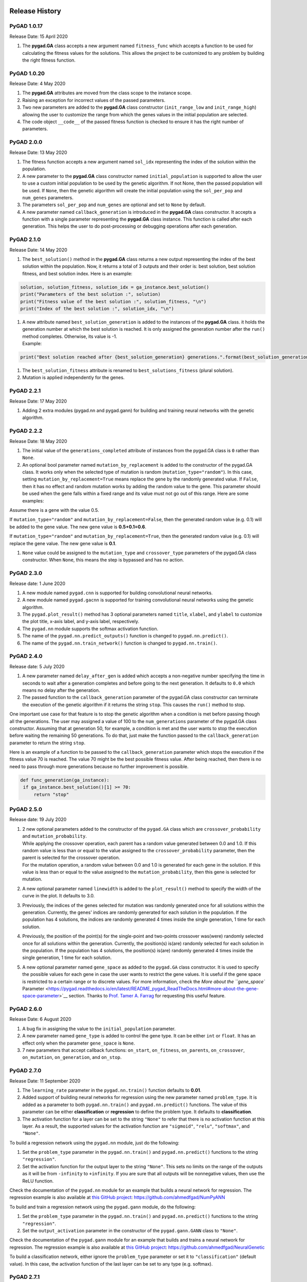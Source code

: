 Release History
===============

.. figure:: https://user-images.githubusercontent.com/16560492/101267295-c74c0180-375f-11eb-9ad0-f8e37bd796ce.png
   :alt: 

.. _pygad-1017:

PyGAD 1.0.17
------------

Release Date: 15 April 2020

1. The **pygad.GA** class accepts a new argument named ``fitness_func``
   which accepts a function to be used for calculating the fitness
   values for the solutions. This allows the project to be customized to
   any problem by building the right fitness function.

.. _pygad-1020:

PyGAD 1.0.20 
-------------

Release Date: 4 May 2020

1. The **pygad.GA** attributes are moved from the class scope to the
   instance scope.

2. Raising an exception for incorrect values of the passed parameters.

3. Two new parameters are added to the **pygad.GA** class constructor
   (``init_range_low`` and ``init_range_high``) allowing the user to
   customize the range from which the genes values in the initial
   population are selected.

4. The code object ``__code__`` of the passed fitness function is
   checked to ensure it has the right number of parameters.

.. _pygad-200:

PyGAD 2.0.0 
------------

Release Date: 13 May 2020

1. The fitness function accepts a new argument named ``sol_idx``
   representing the index of the solution within the population.

2. A new parameter to the **pygad.GA** class constructor named
   ``initial_population`` is supported to allow the user to use a custom
   initial population to be used by the genetic algorithm. If not None,
   then the passed population will be used. If ``None``, then the
   genetic algorithm will create the initial population using the
   ``sol_per_pop`` and ``num_genes`` parameters.

3. The parameters ``sol_per_pop`` and ``num_genes`` are optional and set
   to ``None`` by default.

4. A new parameter named ``callback_generation`` is introduced in the
   **pygad.GA** class constructor. It accepts a function with a single
   parameter representing the **pygad.GA** class instance. This function
   is called after each generation. This helps the user to do
   post-processing or debugging operations after each generation.

.. _pygad-210:

PyGAD 2.1.0
-----------

Release Date: 14 May 2020

1. The ``best_solution()`` method in the **pygad.GA** class returns a
   new output representing the index of the best solution within the
   population. Now, it returns a total of 3 outputs and their order is:
   best solution, best solution fitness, and best solution index. Here
   is an example:

.. code:: python

   solution, solution_fitness, solution_idx = ga_instance.best_solution()
   print("Parameters of the best solution :", solution)
   print("Fitness value of the best solution :", solution_fitness, "\n")
   print("Index of the best solution :", solution_idx, "\n")

1. | A new attribute named ``best_solution_generation`` is added to the
     instances of the **pygad.GA** class. it holds the generation number
     at which the best solution is reached. It is only assigned the
     generation number after the ``run()`` method completes. Otherwise,
     its value is -1.
   | Example:

.. code:: python

   print("Best solution reached after {best_solution_generation} generations.".format(best_solution_generation=ga_instance.best_solution_generation))

1. The ``best_solution_fitness`` attribute is renamed to
   ``best_solutions_fitness`` (plural solution).

2. Mutation is applied independently for the genes.

.. _pygad-221:

PyGAD 2.2.1
-----------

Release Date: 17 May 2020

1. Adding 2 extra modules (pygad.nn and pygad.gann) for building and
   training neural networks with the genetic algorithm.

.. _pygad-222:

PyGAD 2.2.2
-----------

Release Date: 18 May 2020

1. The initial value of the ``generations_completed`` attribute of
   instances from the pygad.GA class is ``0`` rather than ``None``.

2. An optional bool parameter named ``mutation_by_replacement`` is added
   to the constructor of the pygad.GA class. It works only when the
   selected type of mutation is random (``mutation_type="random"``). In
   this case, setting ``mutation_by_replacement=True`` means replace the
   gene by the randomly generated value. If ``False``, then it has no
   effect and random mutation works by adding the random value to the
   gene. This parameter should be used when the gene falls within a
   fixed range and its value must not go out of this range. Here are
   some examples:

Assume there is a gene with the value 0.5.

If ``mutation_type="random"`` and ``mutation_by_replacement=False``,
then the generated random value (e.g. 0.1) will be added to the gene
value. The new gene value is **0.5+0.1=0.6**.

If ``mutation_type="random"`` and ``mutation_by_replacement=True``, then
the generated random value (e.g. 0.1) will replace the gene value. The
new gene value is **0.1**.

1. ``None`` value could be assigned to the ``mutation_type`` and
   ``crossover_type`` parameters of the pygad.GA class constructor. When
   ``None``, this means the step is bypassed and has no action.

.. _pygad-230:

PyGAD 2.3.0
-----------

Release date: 1 June 2020

1. A new module named ``pygad.cnn`` is supported for building
   convolutional neural networks.

2. A new module named ``pygad.gacnn`` is supported for training
   convolutional neural networks using the genetic algorithm.

3. The ``pygad.plot_result()`` method has 3 optional parameters named
   ``title``, ``xlabel``, and ``ylabel`` to customize the plot title,
   x-axis label, and y-axis label, respectively.

4. The ``pygad.nn`` module supports the softmax activation function.

5. The name of the ``pygad.nn.predict_outputs()`` function is changed to
   ``pygad.nn.predict()``.

6. The name of the ``pygad.nn.train_network()`` function is changed to
   ``pygad.nn.train()``.

.. _pygad-240:

PyGAD 2.4.0
-----------

Release date: 5 July 2020

1. A new parameter named ``delay_after_gen`` is added which accepts a
   non-negative number specifying the time in seconds to wait after a
   generation completes and before going to the next generation. It
   defaults to ``0.0`` which means no delay after the generation.

2. The passed function to the ``callback_generation`` parameter of the
   pygad.GA class constructor can terminate the execution of the genetic
   algorithm if it returns the string ``stop``. This causes the
   ``run()`` method to stop.

One important use case for that feature is to stop the genetic algorithm
when a condition is met before passing though all the generations. The
user may assigned a value of 100 to the ``num_generations`` parameter of
the pygad.GA class constructor. Assuming that at generation 50, for
example, a condition is met and the user wants to stop the execution
before waiting the remaining 50 generations. To do that, just make the
function passed to the ``callback_generation`` parameter to return the
string ``stop``.

Here is an example of a function to be passed to the
``callback_generation`` parameter which stops the execution if the
fitness value 70 is reached. The value 70 might be the best possible
fitness value. After being reached, then there is no need to pass
through more generations because no further improvement is possible.

.. code:: python

   def func_generation(ga_instance):
    if ga_instance.best_solution()[1] >= 70:
        return "stop"

.. _pygad-250:

PyGAD 2.5.0
-----------

Release date: 19 July 2020

1. | 2 new optional parameters added to the constructor of the
     ``pygad.GA`` class which are ``crossover_probability`` and
     ``mutation_probability``.
   | While applying the crossover operation, each parent has a random
     value generated between 0.0 and 1.0. If this random value is less
     than or equal to the value assigned to the
     ``crossover_probability`` parameter, then the parent is selected
     for the crossover operation.
   | For the mutation operation, a random value between 0.0 and 1.0 is
     generated for each gene in the solution. If this value is less than
     or equal to the value assigned to the ``mutation_probability``,
     then this gene is selected for mutation.

2. A new optional parameter named ``linewidth`` is added to the
   ``plot_result()`` method to specify the width of the curve in the
   plot. It defaults to 3.0.

3. Previously, the indices of the genes selected for mutation was
   randomly generated once for all solutions within the generation.
   Currently, the genes' indices are randomly generated for each
   solution in the population. If the population has 4 solutions, the
   indices are randomly generated 4 times inside the single generation,
   1 time for each solution.

4. Previously, the position of the point(s) for the single-point and
   two-points crossover was(were) randomly selected once for all
   solutions within the generation. Currently, the position(s) is(are)
   randomly selected for each solution in the population. If the
   population has 4 solutions, the position(s) is(are) randomly
   generated 4 times inside the single generation, 1 time for each
   solution.

5. A new optional parameter named ``gene_space`` as added to the
   ``pygad.GA`` class constructor. It is used to specify the possible
   values for each gene in case the user wants to restrict the gene
   values. It is useful if the gene space is restricted to a certain
   range or to discrete values. For more information, check the `More
   about the ``gene_space``
   Parameter <https://pygad.readthedocs.io/en/latest/README_pygad_ReadTheDocs.html#more-about-the-gene-space-parameter>`__
   section. Thanks to `Prof. Tamer A.
   Farrag <https://github.com/tfarrag2000>`__ for requesting this useful
   feature.

.. _pygad-260:

PyGAD 2.6.0 
------------

Release Date: 6 August 2020

1. A bug fix in assigning the value to the ``initial_population``
   parameter.

2. A new parameter named ``gene_type`` is added to control the gene
   type. It can be either ``int`` or ``float``. It has an effect only
   when the parameter ``gene_space`` is ``None``.

3. 7 new parameters that accept callback functions: ``on_start``,
   ``on_fitness``, ``on_parents``, ``on_crossover``, ``on_mutation``,
   ``on_generation``, and ``on_stop``.

.. _pygad-270:

PyGAD 2.7.0
-----------

Release Date: 11 September 2020

1. The ``learning_rate`` parameter in the ``pygad.nn.train()`` function
   defaults to **0.01**.

2. Added support of building neural networks for regression using the
   new parameter named ``problem_type``. It is added as a parameter to
   both ``pygad.nn.train()`` and ``pygad.nn.predict()`` functions. The
   value of this parameter can be either **classification** or
   **regression** to define the problem type. It defaults to
   **classification**.

3. The activation function for a layer can be set to the string
   ``"None"`` to refer that there is no activation function at this
   layer. As a result, the supported values for the activation function
   are ``"sigmoid"``, ``"relu"``, ``"softmax"``, and ``"None"``.

To build a regression network using the ``pygad.nn`` module, just do the
following:

1. Set the ``problem_type`` parameter in the ``pygad.nn.train()`` and
   ``pygad.nn.predict()`` functions to the string ``"regression"``.

2. Set the activation function for the output layer to the string
   ``"None"``. This sets no limits on the range of the outputs as it
   will be from ``-infinity`` to ``+infinity``. If you are sure that all
   outputs will be nonnegative values, then use the ReLU function.

Check the documentation of the ``pygad.nn`` module for an example that
builds a neural network for regression. The regression example is also
available at `this GitHub
project <https://github.com/ahmedfgad/NumPyANN>`__:
https://github.com/ahmedfgad/NumPyANN

To build and train a regression network using the ``pygad.gann`` module,
do the following:

1. Set the ``problem_type`` parameter in the ``pygad.nn.train()`` and
   ``pygad.nn.predict()`` functions to the string ``"regression"``.

2. Set the ``output_activation`` parameter in the constructor of the
   ``pygad.gann.GANN`` class to ``"None"``.

Check the documentation of the ``pygad.gann`` module for an example that
builds and trains a neural network for regression. The regression
example is also available at `this GitHub
project <https://github.com/ahmedfgad/NeuralGenetic>`__:
https://github.com/ahmedfgad/NeuralGenetic

To build a classification network, either ignore the ``problem_type``
parameter or set it to ``"classification"`` (default value). In this
case, the activation function of the last layer can be set to any type
(e.g. softmax).

.. _pygad-271:

PyGAD 2.7.1
-----------

Release Date: 11 September 2020

1. A bug fix when the ``problem_type`` argument is set to
   ``regression``.

.. _pygad-272:

PyGAD 2.7.2
-----------

Release Date: 14 September 2020

1. Bug fix to support building and training regression neural networks
   with multiple outputs.

.. _pygad-280:

PyGAD 2.8.0
-----------

Release Date: 20 September 2020

1. Support of a new module named ``kerasga`` so that the Keras models
   can be trained by the genetic algorithm using PyGAD.

.. _pygad-281:

PyGAD 2.8.1
-----------

Release Date: 3 October 2020

1. Bug fix in applying the crossover operation when the
   ``crossover_probability`` parameter is used. Thanks to `Eng. Hamada
   Kassem, Research and Teaching Assistant, Construction Engineering and
   Management, Faculty of Engineering, Alexandria University,
   Egypt <https://www.linkedin.com/in/hamadakassem>`__.

.. _pygad-290:

PyGAD 2.9.0 
------------

Release Date: 06 December 2020

1. The fitness values of the initial population are considered in the
   ``best_solutions_fitness`` attribute.

2. An optional parameter named ``save_best_solutions`` is added. It
   defaults to ``False``. When it is ``True``, then the best solution
   after each generation is saved into an attribute named
   ``best_solutions``. If ``False``, then no solutions are saved and the
   ``best_solutions`` attribute will be empty.

3. Scattered crossover is supported. To use it, assign the
   ``crossover_type`` parameter the value ``"scattered"``.

4. NumPy arrays are now supported by the ``gene_space`` parameter.

5. The following parameters (``gene_type``, ``crossover_probability``,
   ``mutation_probability``, ``delay_after_gen``) can be assigned to a
   numeric value of any of these data types: ``int``, ``float``,
   ``numpy.int``, ``numpy.int8``, ``numpy.int16``, ``numpy.int32``,
   ``numpy.int64``, ``numpy.float``, ``numpy.float16``,
   ``numpy.float32``, or ``numpy.float64``.

.. _pygad-2100:

PyGAD 2.10.0
------------

Release Date: 03 January 2021

1.  Support of a new module ``pygad.torchga`` to train PyTorch models
    using PyGAD. Check `its
    documentation <https://pygad.readthedocs.io/en/latest/README_pygad_torchga_ReadTheDocs.html>`__.

2.  Support of adaptive mutation where the mutation rate is determined
    by the fitness value of each solution. Read the `Adaptive
    Mutation <https://pygad.readthedocs.io/en/latest/README_pygad_torchga_ReadTheDocs.html#adaptive-mutation>`__
    section for more details. Also, read this paper: `Libelli, S.
    Marsili, and P. Alba. "Adaptive mutation in genetic algorithms."
    Soft computing 4.2 (2000):
    76-80. <https://www.researchgate.net/publication/225642916_Adaptive_mutation_in_genetic_algorithms>`__

3.  Before the ``run()`` method completes or exits, the fitness value of
    the best solution in the current population is appended to the
    ``best_solution_fitness`` list attribute. Note that the fitness
    value of the best solution in the initial population is already
    saved at the beginning of the list. So, the fitness value of the
    best solution is saved before the genetic algorithm starts and after
    it ends.

4.  When the parameter ``parent_selection_type`` is set to ``sss``
    (steady-state selection), then a warning message is printed if the
    value of the ``keep_parents`` parameter is set to 0.

5.  More validations to the user input parameters.

6.  The default value of the ``mutation_percent_genes`` is set to the
    string ``"default"`` rather than the integer 10. This change helps
    to know whether the user explicitly passed a value to the
    ``mutation_percent_genes`` parameter or it is left to its default
    one. The ``"default"`` value is later translated into the integer
    10.

7.  The ``mutation_percent_genes`` parameter is no longer accepting the
    value 0. It must be ``>0`` and ``<=100``.

8.  The built-in ``warnings`` module is used to show warning messages
    rather than just using the ``print()`` function.

9.  A new ``bool`` parameter called ``suppress_warnings`` is added to
    the constructor of the ``pygad.GA`` class. It allows the user to
    control whether the warning messages are printed or not. It defaults
    to ``False`` which means the messages are printed.

10. A helper method called ``adaptive_mutation_population_fitness()`` is
    created to calculate the average fitness value used in adaptive
    mutation to filter the solutions.

11. The ``best_solution()`` method accepts a new optional parameter
    called ``pop_fitness``. It accepts a list of the fitness values of
    the solutions in the population. If ``None``, then the
    ``cal_pop_fitness()`` method is called to calculate the fitness
    values of the population.

.. _pygad-2101:

PyGAD 2.10.1
------------

Release Date: 10 January 2021

1. In the ``gene_space`` parameter, any ``None`` value (regardless of
   its index or axis), is replaced by a randomly generated number based
   on the 3 parameters ``init_range_low``, ``init_range_high``, and
   ``gene_type``. So, the ``None`` value in ``[..., None, ...]`` or
   ``[..., [..., None, ...], ...]`` are replaced with random values.
   This gives more freedom in building the space of values for the
   genes.

2. All the numbers passed to the ``gene_space`` parameter are casted to
   the type specified in the ``gene_type`` parameter.

3. The ``numpy.uint`` data type is supported for the parameters that
   accept integer values.

4. In the ``pygad.kerasga`` module, the ``model_weights_as_vector()``
   function uses the ``trainable`` attribute of the model's layers to
   only return the trainable weights in the network. So, only the
   trainable layers with their ``trainable`` attribute set to ``True``
   (``trainable=True``), which is the default value, have their weights
   evolved. All non-trainable layers with the ``trainable`` attribute
   set to ``False`` (``trainable=False``) will not be evolved. Thanks to
   `Prof. Tamer A. Farrag <https://github.com/tfarrag2000>`__ for
   pointing about that at
   `GitHub <https://github.com/ahmedfgad/KerasGA/issues/1>`__.

.. _pygad-2102:

PyGAD 2.10.2
------------

Release Date: 15 January 2021

1. A bug fix when ``save_best_solutions=True``. Refer to this issue for
   more information:
   https://github.com/ahmedfgad/GeneticAlgorithmPython/issues/25

.. _pygad-2110:

PyGAD 2.11.0
------------

Release Date: 16 February 2021

1. In the ``gene_space`` argument, the user can use a dictionary to
   specify the lower and upper limits of the gene. This dictionary must
   have only 2 items with keys ``low`` and ``high`` to specify the low
   and high limits of the gene, respectively. This way, PyGAD takes care
   of not exceeding the value limits of the gene. For a problem with
   only 2 genes, then using
   ``gene_space=[{'low': 1, 'high': 5}, {'low': 0.2, 'high': 0.81}]``
   means the accepted values in the first gene start from 1 (inclusive)
   to 5 (exclusive) while the second one has values between 0.2
   (inclusive) and 0.85 (exclusive). For more information, please check
   the `Limit the Gene Value
   Range <https://pygad.readthedocs.io/en/latest/README_pygad_ReadTheDocs.html#limit-the-gene-value-range>`__
   section of the documentation.

2. The ``plot_result()`` method returns the figure so that the user can
   save it.

3. Bug fixes in copying elements from the gene space.

4. For a gene with a set of discrete values (more than 1 value) in the
   ``gene_space`` parameter like ``[0, 1]``, it was possible that the
   gene value may not change after mutation. That is if the current
   value is 0, then the randomly selected value could also be 0. Now, it
   is verified that the new value is changed. So, if the current value
   is 0, then the new value after mutation will not be 0 but 1.

.. _pygad-2120:

PyGAD 2.12.0
------------

Release Date: 20 February 2021

1. 4 new instance attributes are added to hold temporary results after
   each generation: ``last_generation_fitness`` holds the fitness values
   of the solutions in the last generation, ``last_generation_parents``
   holds the parents selected from the last generation,
   ``last_generation_offspring_crossover`` holds the offspring generated
   after applying the crossover in the last generation, and
   ``last_generation_offspring_mutation`` holds the offspring generated
   after applying the mutation in the last generation. You can access
   these attributes inside the ``on_generation()`` method for example.

2. A bug fixed when the ``initial_population`` parameter is used. The
   bug occurred due to a mismatch between the data type of the array
   assigned to ``initial_population`` and the gene type in the
   ``gene_type`` attribute. Assuming that the array assigned to the
   ``initial_population`` parameter is
   ``((1, 1), (3, 3), (5, 5), (7, 7))`` which has type ``int``. When
   ``gene_type`` is set to ``float``, then the genes will not be float
   but casted to ``int`` because the defined array has ``int`` type. The
   bug is fixed by forcing the array assigned to ``initial_population``
   to have the data type in the ``gene_type`` attribute. Check the
   `issue at
   GitHub <https://github.com/ahmedfgad/GeneticAlgorithmPython/issues/27>`__:
   https://github.com/ahmedfgad/GeneticAlgorithmPython/issues/27

Thanks to Andrei Rozanski [PhD Bioinformatics Specialist, Department of
Tissue Dynamics and Regeneration, Max Planck Institute for Biophysical
Chemistry, Germany] for opening my eye to the first change.

Thanks to `Marios
Giouvanakis <https://www.researchgate.net/profile/Marios-Giouvanakis>`__,
a PhD candidate in Electrical & Computer Engineer, `Aristotle University
of Thessaloniki (Αριστοτέλειο Πανεπιστήμιο Θεσσαλονίκης),
Greece <https://www.auth.gr/en>`__, for emailing me about the second
issue.

.. _pygad-2130:

PyGAD 2.13.0 
-------------

Release Date: 12 March 2021

1. A new ``bool`` parameter called ``allow_duplicate_genes`` is
   supported. If ``True``, which is the default, then a
   solution/chromosome may have duplicate gene values. If ``False``,
   then each gene will have a unique value in its solution. Check the
   `Prevent Duplicates in Gene
   Values <https://pygad.readthedocs.io/en/latest/README_pygad_ReadTheDocs.html#prevent-duplicates-in-gene-values>`__
   section for more details.

2. The ``last_generation_fitness`` is updated at the end of each
   generation not at the beginning. This keeps the fitness values of the
   most up-to-date population assigned to the
   ``last_generation_fitness`` parameter.

.. _pygad-2140:

PyGAD 2.14.0
------------

PyGAD 2.14.0 has an issue that is solved in PyGAD 2.14.1. Please
consider using 2.14.1 not 2.14.0.

Release Date: 19 May 2021

1. `Issue
   #40 <https://github.com/ahmedfgad/GeneticAlgorithmPython/issues/40>`__
   is solved. Now, the ``None`` value works with the ``crossover_type``
   and ``mutation_type`` parameters:
   https://github.com/ahmedfgad/GeneticAlgorithmPython/issues/40

2. The ``gene_type`` parameter supports accepting a
   ``list/tuple/numpy.ndarray`` of numeric data types for the genes.
   This helps to control the data type of each individual gene.
   Previously, the ``gene_type`` can be assigned only to a single data
   type that is applied for all genes. For more information, check the
   `More about the ``gene_type``
   Parameter <https://pygad.readthedocs.io/en/latest/README_pygad_ReadTheDocs.html#more-about-the-gene-type-parameter>`__
   section. Thanks to `Rainer
   Engel <https://www.linkedin.com/in/rainer-matthias-engel-5ba47a9>`__
   for asking about this feature in `this
   discussion <https://github.com/ahmedfgad/GeneticAlgorithmPython/discussions/43>`__:
   https://github.com/ahmedfgad/GeneticAlgorithmPython/discussions/43

3. A new ``bool`` attribute named ``gene_type_single`` is added to the
   ``pygad.GA`` class. It is ``True`` when there is a single data type
   assigned to the ``gene_type`` parameter. When the ``gene_type``
   parameter is assigned a ``list/tuple/numpy.ndarray``, then
   ``gene_type_single`` is set to ``False``.

4. The ``mutation_by_replacement`` flag now has no effect if
   ``gene_space`` exists except for the genes with ``None`` values. For
   example, for ``gene_space=[None, [5, 6]]`` the
   ``mutation_by_replacement`` flag affects only the first gene which
   has ``None`` for its value space.

5. When an element has a value of ``None`` in the ``gene_space``
   parameter (e.g. ``gene_space=[None, [5, 6]]``), then its value will
   be randomly generated for each solution rather than being generate
   once for all solutions. Previously, the gene with ``None`` value in
   ``gene_space`` is the same across all solutions

6. Some changes in the documentation according to `issue
   #32 <https://github.com/ahmedfgad/GeneticAlgorithmPython/issues/32>`__:
   https://github.com/ahmedfgad/GeneticAlgorithmPython/issues/32

.. _pygad-2142:

PyGAD 2.14.2
------------

Release Date: 27 May 2021

1. Some bug fixes when the ``gene_type`` parameter is nested. Thanks to
   `Rainer
   Engel <https://www.linkedin.com/in/rainer-matthias-engel-5ba47a9>`__
   for opening `a
   discussion <https://github.com/ahmedfgad/GeneticAlgorithmPython/discussions/43#discussioncomment-763342>`__
   to report this bug:
   https://github.com/ahmedfgad/GeneticAlgorithmPython/discussions/43#discussioncomment-763342

`Rainer
Engel <https://www.linkedin.com/in/rainer-matthias-engel-5ba47a9>`__
helped a lot in suggesting new features and suggesting enhancements in
2.14.0 to 2.14.2 releases.

.. _pygad-2143:

PyGAD 2.14.3
------------

Release Date: 6 June 2021

1. Some bug fixes when setting the ``save_best_solutions`` parameter to
   ``True``. Previously, the best solution for generation ``i`` was
   added into the ``best_solutions`` attribute at generation ``i+1``.
   Now, the ``best_solutions`` attribute is updated by each best
   solution at its exact generation.

.. _pygad-2150:

PyGAD 2.15.0
------------

Release Date: 17 June 2021

1.  Control the precision of all genes/individual genes. Thanks to
    `Rainer <https://github.com/rengel8>`__ for asking about this
    feature:
    https://github.com/ahmedfgad/GeneticAlgorithmPython/discussions/43#discussioncomment-763452

2.  A new attribute named ``last_generation_parents_indices`` holds the
    indices of the selected parents in the last generation.

3.  In adaptive mutation, no need to recalculate the fitness values of
    the parents selected in the last generation as these values can be
    returned based on the ``last_generation_fitness`` and
    ``last_generation_parents_indices`` attributes. This speeds-up the
    adaptive mutation.

4.  When a sublist has a value of ``None`` in the ``gene_space``
    parameter (e.g. ``gene_space=[[1, 2, 3], [5, 6, None]]``), then its
    value will be randomly generated for each solution rather than being
    generated once for all solutions. Previously, a value of ``None`` in
    a sublist of the ``gene_space`` parameter was identical across all
    solutions.

5.  The dictionary assigned to the ``gene_space`` parameter itself or
    one of its elements has a new key called ``"step"`` to specify the
    step of moving from the start to the end of the range specified by
    the 2 existing keys ``"low"`` and ``"high"``. An example is
    ``{"low": 0, "high": 30, "step": 2}`` to have only even values for
    the gene(s) starting from 0 to 30. For more information, check the
    `More about the ``gene_space``
    Parameter <https://pygad.readthedocs.io/en/latest/README_pygad_ReadTheDocs.html#more-about-the-gene-space-parameter>`__
    section.
    https://github.com/ahmedfgad/GeneticAlgorithmPython/discussions/48

6.  A new function called ``predict()`` is added in both the
    ``pygad.kerasga`` and ``pygad.torchga`` modules to make predictions.
    This makes it easier than using custom code each time a prediction
    is to be made.

7.  A new parameter called ``stop_criteria`` allows the user to specify
    one or more stop criteria to stop the evolution based on some
    conditions. Each criterion is passed as ``str`` which has a stop
    word. The current 2 supported words are ``reach`` and ``saturate``.
    ``reach`` stops the ``run()`` method if the fitness value is equal
    to or greater than a given fitness value. An example for ``reach``
    is ``"reach_40"`` which stops the evolution if the fitness is >= 40.
    ``saturate`` means stop the evolution if the fitness saturates for a
    given number of consecutive generations. An example for ``saturate``
    is ``"saturate_7"`` which means stop the ``run()`` method if the
    fitness does not change for 7 consecutive generations. Thanks to
    `Rainer <https://github.com/rengel8>`__ for asking about this
    feature:
    https://github.com/ahmedfgad/GeneticAlgorithmPython/discussions/44

8.  A new bool parameter, defaults to ``False``, named
    ``save_solutions`` is added to the constructor of the ``pygad.GA``
    class. If ``True``, then all solutions in each generation are
    appended into an attribute called ``solutions`` which is NumPy
    array.

9.  The ``plot_result()`` method is renamed to ``plot_fitness()``. The
    users should migrate to the new name as the old name will be removed
    in the future.

10. Four new optional parameters are added to the ``plot_fitness()``
    function in the ``pygad.GA`` class which are ``font_size=14``,
    ``save_dir=None``, ``color="#3870FF"``, and ``plot_type="plot"``.
    Use ``font_size`` to change the font of the plot title and labels.
    ``save_dir`` accepts the directory to which the figure is saved. It
    defaults to ``None`` which means do not save the figure. ``color``
    changes the color of the plot. ``plot_type`` changes the plot type
    which can be either ``"plot"`` (default), ``"scatter"``, or
    ``"bar"``.
    https://github.com/ahmedfgad/GeneticAlgorithmPython/pull/47

11. The default value of the ``title`` parameter in the
    ``plot_fitness()`` method is ``"PyGAD - Generation vs. Fitness"``
    rather than ``"PyGAD - Iteration vs. Fitness"``.

12. A new method named ``plot_new_solution_rate()`` creates, shows, and
    returns a figure showing the rate of new/unique solutions explored
    in each generation. It accepts the same parameters as in the
    ``plot_fitness()`` method. This method only works when
    ``save_solutions=True`` in the ``pygad.GA`` class's constructor.

13. A new method named ``plot_genes()`` creates, shows, and returns a
    figure to show how each gene changes per each generation. It accepts
    similar parameters like the ``plot_fitness()`` method in addition to
    the ``graph_type``, ``fill_color``, and ``solutions`` parameters.
    The ``graph_type`` parameter can be either ``"plot"`` (default),
    ``"boxplot"``, or ``"histogram"``. ``fill_color`` accepts the fill
    color which works when ``graph_type`` is either ``"boxplot"`` or
    ``"histogram"``. ``solutions`` can be either ``"all"`` or ``"best"``
    to decide whether all solutions or only best solutions are used.

14. The ``gene_type`` parameter now supports controlling the precision
    of ``float`` data types. For a gene, rather than assigning just the
    data type like ``float``, assign a
    ``list``/``tuple``/``numpy.ndarray`` with 2 elements where the first
    one is the type and the second one is the precision. For example,
    ``[float, 2]`` forces a gene with a value like ``0.1234`` to be
    ``0.12``. For more information, check the `More about the
    ``gene_type``
    Parameter <https://pygad.readthedocs.io/en/latest/README_pygad_ReadTheDocs.html#more-about-the-gene-type-parameter>`__
    section.

.. _pygad-2151:

PyGAD 2.15.1
------------

Release Date: 18 June 2021

1. Fix a bug when ``keep_parents`` is set to a positive integer.
   https://github.com/ahmedfgad/GeneticAlgorithmPython/issues/49

.. _pygad-2152:

PyGAD 2.15.2
------------

Release Date: 18 June 2021

1. Fix a bug when using the ``kerasga`` or ``torchga`` modules.
   https://github.com/ahmedfgad/GeneticAlgorithmPython/issues/51

.. _pygad-2160:

PyGAD 2.16.0
------------

Release Date: 19 June 2021

1. A user-defined function can be passed to the ``mutation_type``,
   ``crossover_type``, and ``parent_selection_type`` parameters in the
   ``pygad.GA`` class to create a custom mutation, crossover, and parent
   selection operators. Check the `User-Defined Crossover, Mutation, and
   Parent Selection
   Operators <https://pygad.readthedocs.io/en/latest/README_pygad_ReadTheDocs.html#user-defined-crossover-mutation-and-parent-selection-operators>`__
   section for more details.
   https://github.com/ahmedfgad/GeneticAlgorithmPython/discussions/50

.. _pygad-2161:

PyGAD 2.16.1
------------

Release Date: 28 September 2021

1. The user can use the ``tqdm`` library to show a progress bar.
   https://github.com/ahmedfgad/GeneticAlgorithmPython/discussions/50.

.. code:: python

   import pygad
   import numpy
   import tqdm

   equation_inputs = [4,-2,3.5]
   desired_output = 44

   def fitness_func(solution, solution_idx):
       output = numpy.sum(solution * equation_inputs)
       fitness = 1.0 / (numpy.abs(output - desired_output) + 0.000001)
       return fitness

   num_generations = 10000
   with tqdm.tqdm(total=num_generations) as pbar:
       ga_instance = pygad.GA(num_generations=num_generations,
                              sol_per_pop=5,
                              num_parents_mating=2,
                              num_genes=len(equation_inputs),
                              fitness_func=fitness_func,
                              on_generation=lambda _: pbar.update(1))
       
       ga_instance.run()

   ga_instance.plot_result()

But this work does not work if the ``ga_instance`` will be pickled (i.e.
the ``save()`` method will be called.

.. code:: python

   ga_instance.save("test")

To solve this issue, define a function and pass it to the
``on_generation`` parameter. In the next code, the
``on_generation_progress()`` function is defined which updates the
progress bar.

.. code:: python

   import pygad
   import numpy
   import tqdm

   equation_inputs = [4,-2,3.5]
   desired_output = 44

   def fitness_func(solution, solution_idx):
       output = numpy.sum(solution * equation_inputs)
       fitness = 1.0 / (numpy.abs(output - desired_output) + 0.000001)
       return fitness

   def on_generation_progress(ga):
       pbar.update(1)

   num_generations = 100
   with tqdm.tqdm(total=num_generations) as pbar:
       ga_instance = pygad.GA(num_generations=num_generations,
                              sol_per_pop=5,
                              num_parents_mating=2,
                              num_genes=len(equation_inputs),
                              fitness_func=fitness_func,
                              on_generation=on_generation_progress)

       ga_instance.run()

   ga_instance.plot_result()

   ga_instance.save("test")

1. Solved the issue of unequal length between the ``solutions`` and
   ``solutions_fitness`` when the ``save_solutions`` parameter is set to
   ``True``. Now, the fitness of the last population is appended to the
   ``solutions_fitness`` array.
   https://github.com/ahmedfgad/GeneticAlgorithmPython/issues/64

2. There was an issue of getting the length of these 4 variables
   (``solutions``, ``solutions_fitness``, ``best_solutions``, and
   ``best_solutions_fitness``) doubled after each call of the ``run()``
   method. This is solved by resetting these variables at the beginning
   of the ``run()`` method.
   https://github.com/ahmedfgad/GeneticAlgorithmPython/issues/62

3. Bug fixes when adaptive mutation is used
   (``mutation_type="adaptive"``).
   https://github.com/ahmedfgad/GeneticAlgorithmPython/issues/65

.. _pygad-2162:

PyGAD 2.16.2
------------

Release Date: 2 February 2022

1. A new instance attribute called ``previous_generation_fitness`` added
   in the ``pygad.GA`` class. It holds the fitness values of one
   generation before the fitness values saved in the
   ``last_generation_fitness``.

2. Issue in the ``cal_pop_fitness()`` method in getting the correct
   indices of the previous parents. This is solved by using the previous
   generation's fitness saved in the new attribute
   ``previous_generation_fitness`` to return the parents' fitness
   values. Thanks to Tobias Tischhauser (M.Sc. - `Mitarbeiter Institut
   EMS, Departement Technik, OST – Ostschweizer Fachhochschule,
   Switzerland <https://www.ost.ch/de/forschung-und-dienstleistungen/technik/systemtechnik/ems/team>`__)
   for detecting this bug.

.. _pygad-2163:

PyGAD 2.16.3
------------

Release Date: 2 February 2022

1. Validate the fitness value returned from the fitness function. An
   exception is raised if something is wrong.
   https://github.com/ahmedfgad/GeneticAlgorithmPython/issues/67

.. _pygad-2170:

PyGAD 2.17.0
------------

Release Date: 8 July 2022

1. An issue is solved when the ``gene_space`` parameter is given a fixed
   value. e.g. gene_space=[range(5), 4]. The second gene's value is
   static (4) which causes an exception.

2. Fixed the issue where the ``allow_duplicate_genes`` parameter did not
   work when mutation is disabled (i.e. ``mutation_type=None``). This is
   by checking for duplicates after crossover directly.
   https://github.com/ahmedfgad/GeneticAlgorithmPython/issues/39

3. Solve an issue in the ``tournament_selection()`` method as the
   indices of the selected parents were incorrect.
   https://github.com/ahmedfgad/GeneticAlgorithmPython/issues/89

4. Reuse the fitness values of the previously explored solutions rather
   than recalculating them. This feature only works if
   ``save_solutions=True``.

5. Parallel processing is supported. This is by the introduction of a
   new parameter named ``parallel_processing`` in the constructor of the
   ``pygad.GA`` class. Thanks to
   `@windowshopr <https://github.com/windowshopr>`__ for opening the
   issue
   `#78 <https://github.com/ahmedfgad/GeneticAlgorithmPython/issues/78>`__
   at GitHub. Check the `Parallel Processing in
   PyGAD <https://pygad.readthedocs.io/en/latest/README_pygad_ReadTheDocs.html#parallel-processing-in-pygad>`__
   section for more information and examples.

.. _pygad-2180:

PyGAD 2.18.0
------------

Release Date: 9 September 2022

1. Raise an exception if the sum of fitness values is zero while either
   roulette wheel or stochastic universal parent selection is used.
   https://github.com/ahmedfgad/GeneticAlgorithmPython/issues/129

2. Initialize the value of the ``run_completed`` property to ``False``.
   https://github.com/ahmedfgad/GeneticAlgorithmPython/issues/122

3. The values of these properties are no longer reset with each call to
   the ``run()`` method
   ``self.best_solutions, self.best_solutions_fitness, self.solutions, self.solutions_fitness``:
   https://github.com/ahmedfgad/GeneticAlgorithmPython/issues/123. Now,
   the user can have the flexibility of calling the ``run()`` method
   more than once while extending the data collected after each
   generation. Another advantage happens when the instance is loaded and
   the ``run()`` method is called, as the old fitness value are shown on
   the graph alongside with the new fitness values. Read more in this
   section: `Continue without Loosing
   Progress <https://pygad.readthedocs.io/en/latest/README_pygad_ReadTheDocs.html#continue-without-loosing-progress>`__

4. Thanks `Prof. Fernando Jiménez
   Barrionuevo <http://webs.um.es/fernan>`__ (Dept. of Information and
   Communications Engineering, University of Murcia, Murcia, Spain) for
   editing this
   `comment <https://github.com/ahmedfgad/GeneticAlgorithmPython/blob/5315bbec02777df96ce1ec665c94dece81c440f4/pygad.py#L73>`__
   in the code.
   https://github.com/ahmedfgad/GeneticAlgorithmPython/commit/5315bbec02777df96ce1ec665c94dece81c440f4

5. A bug fixed when ``crossover_type=None``.

6. Support of elitism selection through a new parameter named
   ``keep_elitism``. It defaults to 1 which means for each generation
   keep only the best solution in the next generation. If assigned 0,
   then it has no effect. Read more in this section: `Elitism
   Selection <https://pygad.readthedocs.io/en/latest/README_pygad_ReadTheDocs.html#elitism-selection>`__.
   https://github.com/ahmedfgad/GeneticAlgorithmPython/issues/74

7. A new instance attribute named ``last_generation_elitism`` added to
   hold the elitism in the last generation.

8. A new parameter called ``random_seed`` added to accept a seed for the
   random function generators. Credit to this issue
   https://github.com/ahmedfgad/GeneticAlgorithmPython/issues/70 and
   `Prof. Fernando Jiménez Barrionuevo <http://webs.um.es/fernan>`__.
   Read more in this section: `Random
   Seed <https://pygad.readthedocs.io/en/latest/README_pygad_ReadTheDocs.html#random-seed>`__.

9. Editing the ``pygad.TorchGA`` module to make sure the tensor data is
   moved from GPU to CPU. Thanks to Rasmus Johansson for opening this
   pull request: https://github.com/ahmedfgad/TorchGA/pull/2

PyGAD Projects at GitHub
========================

The PyGAD library is available at PyPI at this page
https://pypi.org/project/pygad. PyGAD is built out of a number of
open-source GitHub projects. A brief note about these projects is given
in the next subsections.

`GeneticAlgorithmPython <https://github.com/ahmedfgad/GeneticAlgorithmPython>`__
--------------------------------------------------------------------------------

GitHub Link: https://github.com/ahmedfgad/GeneticAlgorithmPython

`GeneticAlgorithmPython <https://github.com/ahmedfgad/GeneticAlgorithmPython>`__
is the first project which is an open-source Python 3 project for
implementing the genetic algorithm based on NumPy.

`NumPyANN <https://github.com/ahmedfgad/NumPyANN>`__
----------------------------------------------------

GitHub Link: https://github.com/ahmedfgad/NumPyANN

`NumPyANN <https://github.com/ahmedfgad/NumPyANN>`__ builds artificial
neural networks in **Python 3** using **NumPy** from scratch. The
purpose of this project is to only implement the **forward pass** of a
neural network without using a training algorithm. Currently, it only
supports classification and later regression will be also supported.
Moreover, only one class is supported per sample.

`NeuralGenetic <https://github.com/ahmedfgad/NeuralGenetic>`__
--------------------------------------------------------------

GitHub Link: https://github.com/ahmedfgad/NeuralGenetic

`NeuralGenetic <https://github.com/ahmedfgad/NeuralGenetic>`__ trains
neural networks using the genetic algorithm based on the previous 2
projects
`GeneticAlgorithmPython <https://github.com/ahmedfgad/GeneticAlgorithmPython>`__
and `NumPyANN <https://github.com/ahmedfgad/NumPyANN>`__.

`NumPyCNN <https://github.com/ahmedfgad/NumPyCNN>`__
----------------------------------------------------

GitHub Link: https://github.com/ahmedfgad/NumPyCNN

`NumPyCNN <https://github.com/ahmedfgad/NumPyCNN>`__ builds
convolutional neural networks using NumPy. The purpose of this project
is to only implement the **forward pass** of a convolutional neural
network without using a training algorithm.

`CNNGenetic <https://github.com/ahmedfgad/CNNGenetic>`__
--------------------------------------------------------

GitHub Link: https://github.com/ahmedfgad/CNNGenetic

`CNNGenetic <https://github.com/ahmedfgad/CNNGenetic>`__ trains
convolutional neural networks using the genetic algorithm. It uses the
`GeneticAlgorithmPython <https://github.com/ahmedfgad/GeneticAlgorithmPython>`__
project for building the genetic algorithm.

`KerasGA <https://github.com/ahmedfgad/KerasGA>`__
--------------------------------------------------

GitHub Link: https://github.com/ahmedfgad/KerasGA

`KerasGA <https://github.com/ahmedfgad/KerasGA>`__ trains
`Keras <https://keras.io>`__ models using the genetic algorithm. It uses
the
`GeneticAlgorithmPython <https://github.com/ahmedfgad/GeneticAlgorithmPython>`__
project for building the genetic algorithm.

`TorchGA <https://github.com/ahmedfgad/TorchGA>`__
--------------------------------------------------

GitHub Link: https://github.com/ahmedfgad/TorchGA

`TorchGA <https://github.com/ahmedfgad/TorchGA>`__ trains
`PyTorch <https://pytorch.org>`__ models using the genetic algorithm. It
uses the
`GeneticAlgorithmPython <https://github.com/ahmedfgad/GeneticAlgorithmPython>`__
project for building the genetic algorithm.

`pygad.torchga <https://github.com/ahmedfgad/TorchGA>`__:
https://github.com/ahmedfgad/TorchGA

Stackoverflow Questions about PyGAD
===================================

.. _how-do-i-proceed-to-load-a-gainstance-as-pkl-format-in-pygad:

`How do I proceed to load a ga_instance as “.pkl” format in PyGad? <https://stackoverflow.com/questions/67424181/how-do-i-proceed-to-load-a-ga-instance-as-pkl-format-in-pygad>`__
----------------------------------------------------------------------------------------------------------------------------------------------------------------------------------

`Binary Classification NN Model Weights not being Trained in PyGAD <https://stackoverflow.com/questions/67276696/binary-classification-nn-model-weights-not-being-trained-in-pygad>`__
--------------------------------------------------------------------------------------------------------------------------------------------------------------------------------------

`How to solve TSP problem using pyGAD package? <https://stackoverflow.com/questions/66298595/how-to-solve-tsp-problem-using-pygad-package>`__
---------------------------------------------------------------------------------------------------------------------------------------------

`How can I save a matplotlib plot that is the output of a function in jupyter? <https://stackoverflow.com/questions/66055330/how-can-i-save-a-matplotlib-plot-that-is-the-output-of-a-function-in-jupyter>`__
-------------------------------------------------------------------------------------------------------------------------------------------------------------------------------------------------------------

`How do I query the best solution of a pyGAD GA instance? <https://stackoverflow.com/questions/65757722/how-do-i-query-the-best-solution-of-a-pygad-ga-instance>`__
-------------------------------------------------------------------------------------------------------------------------------------------------------------------

`Multi-Input Multi-Output in Genetic algorithm (python) <https://stackoverflow.com/questions/64943711/multi-input-multi-output-in-genetic-algorithm-python>`__
--------------------------------------------------------------------------------------------------------------------------------------------------------------

https://www.linkedin.com/pulse/validation-short-term-parametric-trading-model-genetic-landolfi

https://itchef.ru/articles/397758

https://audhiaprilliant.medium.com/genetic-algorithm-based-clustering-algorithm-in-searching-robust-initial-centroids-for-k-means-e3b4d892a4be

https://python.plainenglish.io/validation-of-a-short-term-parametric-trading-model-with-genetic-optimization-and-walk-forward-89708b789af6

https://ichi.pro/ko/pygadwa-hamkke-yujeon-algolijeum-eul-sayonghayeo-keras-model-eul-hunlyeonsikineun-bangbeob-173299286377169

https://ichi.pro/tr/pygad-ile-genetik-algoritmayi-kullanarak-keras-modelleri-nasil-egitilir-173299286377169

https://ichi.pro/ru/kak-obucit-modeli-keras-s-pomos-u-geneticeskogo-algoritma-s-pygad-173299286377169

https://blog.csdn.net/sinat_38079265/article/details/108449614

Submitting Issues
=================

If there is an issue using PyGAD, then use any of your preferred option
to discuss that issue.

One way is `submitting an
issue <https://github.com/ahmedfgad/GeneticAlgorithmPython/issues/new>`__
into this GitHub project
(`github.com/ahmedfgad/GeneticAlgorithmPython <https://github.com/ahmedfgad/GeneticAlgorithmPython>`__)
in case something is not working properly or to ask for questions.

If this is not a proper option for you, then check the `Contact
Us <https://pygad.readthedocs.io/en/latest/Footer.html#contact-us>`__
section for more contact details.

Ask for Feature
===============

PyGAD is actively developed with the goal of building a dynamic library
for suporting a wide-range of problems to be optimized using the genetic
algorithm.

To ask for a new feature, either `submit an
issue <https://github.com/ahmedfgad/GeneticAlgorithmPython/issues/new>`__
into this GitHub project
(`github.com/ahmedfgad/GeneticAlgorithmPython <https://github.com/ahmedfgad/GeneticAlgorithmPython>`__)
or send an e-mail to ahmed.f.gad@gmail.com.

Also check the `Contact
Us <https://pygad.readthedocs.io/en/latest/Footer.html#contact-us>`__
section for more contact details.

Projects Built using PyGAD
==========================

If you created a project that uses PyGAD, then we can support you by
mentioning this project here in PyGAD's documentation.

To do that, please send a message at ahmed.f.gad@gmail.com or check the
`Contact
Us <https://pygad.readthedocs.io/en/latest/Footer.html#contact-us>`__
section for more contact details.

Within your message, please send the following details:

-  Project title

-  Brief description

-  Preferably, a link that directs the readers to your project

Tutorials about PyGAD
=====================

`Adaptive Mutation in Genetic Algorithm with Python Examples <https://neptune.ai/blog/adaptive-mutation-in-genetic-algorithm-with-python-examples>`__
-----------------------------------------------------------------------------------------------------------------------------------------------------

In this tutorial, we’ll see why mutation with a fixed number of genes is
bad, and how to replace it with adaptive mutation. Using the `PyGAD
Python 3 library <https://pygad.readthedocs.io/>`__, we’ll discuss a few
examples that use both random and adaptive mutation.

`Clustering Using the Genetic Algorithm in Python <https://blog.paperspace.com/clustering-using-the-genetic-algorithm>`__
-------------------------------------------------------------------------------------------------------------------------

This tutorial discusses how the genetic algorithm is used to cluster
data, starting from random clusters and running until the optimal
clusters are found. We'll start by briefly revising the K-means
clustering algorithm to point out its weak points, which are later
solved by the genetic algorithm. The code examples in this tutorial are
implemented in Python using the `PyGAD
library <https://pygad.readthedocs.io/>`__.

`Working with Different Genetic Algorithm Representations in Python <https://blog.paperspace.com/working-with-different-genetic-algorithm-representations-python>`__
--------------------------------------------------------------------------------------------------------------------------------------------------------------------

Depending on the nature of the problem being optimized, the genetic
algorithm (GA) supports two different gene representations: binary, and
decimal. The binary GA has only two values for its genes, which are 0
and 1. This is easier to manage as its gene values are limited compared
to the decimal GA, for which we can use different formats like float or
integer, and limited or unlimited ranges.

This tutorial discusses how the
`PyGAD <https://pygad.readthedocs.io/>`__ library supports the two GA
representations, binary and decimal.

.. _5-genetic-algorithm-applications-using-pygad:

`5 Genetic Algorithm Applications Using PyGAD <https://blog.paperspace.com/genetic-algorithm-applications-using-pygad>`__
-------------------------------------------------------------------------------------------------------------------------

This tutorial introduces PyGAD, an open-source Python library for
implementing the genetic algorithm and training machine learning
algorithms. PyGAD supports 19 parameters for customizing the genetic
algorithm for various applications.

Within this tutorial we'll discuss 5 different applications of the
genetic algorithm and build them using PyGAD.

`Train Neural Networks Using a Genetic Algorithm in Python with PyGAD <https://heartbeat.fritz.ai/train-neural-networks-using-a-genetic-algorithm-in-python-with-pygad-862905048429?gi=ba58ee6b4bbd>`__
-------------------------------------------------------------------------------------------------------------------------------------------------------------------------------------------------------

The genetic algorithm (GA) is a biologically-inspired optimization
algorithm. It has in recent years gained importance, as it’s simple
while also solving complex problems like travel route optimization,
training machine learning algorithms, working with single and
multi-objective problems, game playing, and more.

Deep neural networks are inspired by the idea of how the biological
brain works. It’s a universal function approximator, which is capable of
simulating any function, and is now used to solve the most complex
problems in machine learning. What’s more, they’re able to work with all
types of data (images, audio, video, and text).

Both genetic algorithms (GAs) and neural networks (NNs) are similar, as
both are biologically-inspired techniques. This similarity motivates us
to create a hybrid of both to see whether a GA can train NNs with high
accuracy.

This tutorial uses `PyGAD <https://pygad.readthedocs.io/>`__, a Python
library that supports building and training NNs using a GA.
`PyGAD <https://pygad.readthedocs.io/>`__ offers both classification and
regression NNs.

`Building a Game-Playing Agent for CoinTex Using the Genetic Algorithm <https://blog.paperspace.com/building-agent-for-cointex-using-genetic-algorithm>`__
----------------------------------------------------------------------------------------------------------------------------------------------------------

In this tutorial we'll see how to build a game-playing agent using only
the genetic algorithm to play a game called
`CoinTex <https://play.google.com/store/apps/details?id=coin.tex.cointexreactfast&hl=en>`__,
which is developed in the Kivy Python framework. The objective of
CoinTex is to collect the randomly distributed coins while avoiding
collision with fire and monsters (that move randomly). The source code
of CoinTex can be found `on
GitHub <https://github.com/ahmedfgad/CoinTex>`__.

The genetic algorithm is the only AI used here; there is no other
machine/deep learning model used with it. We'll implement the genetic
algorithm using
`PyGad <https://blog.paperspace.com/genetic-algorithm-applications-using-pygad/>`__.
This tutorial starts with a quick overview of CoinTex followed by a
brief explanation of the genetic algorithm, and how it can be used to
create the playing agent. Finally, we'll see how to implement these
ideas in Python.

The source code of the genetic algorithm agent is available
`here <https://github.com/ahmedfgad/CoinTex/tree/master/PlayerGA>`__,
and you can download the code used in this tutorial from
`here <https://github.com/ahmedfgad/CoinTex/tree/master/PlayerGA/TutorialProject>`__.

`How To Train Keras Models Using the Genetic Algorithm with PyGAD <https://blog.paperspace.com/train-keras-models-using-genetic-algorithm-with-pygad>`__
--------------------------------------------------------------------------------------------------------------------------------------------------------

PyGAD is an open-source Python library for building the genetic
algorithm and training machine learning algorithms. It offers a wide
range of parameters to customize the genetic algorithm to work with
different types of problems.

PyGAD has its own modules that support building and training neural
networks (NNs) and convolutional neural networks (CNNs). Despite these
modules working well, they are implemented in Python without any
additional optimization measures. This leads to comparatively high
computational times for even simple problems.

The latest PyGAD version, 2.8.0 (released on 20 September 2020),
supports a new module to train Keras models. Even though Keras is built
in Python, it's fast. The reason is that Keras uses TensorFlow as a
backend, and TensorFlow is highly optimized.

This tutorial discusses how to train Keras models using PyGAD. The
discussion includes building Keras models using either the Sequential
Model or the Functional API, building an initial population of Keras
model parameters, creating an appropriate fitness function, and more.

|image1|

`Train PyTorch Models Using Genetic Algorithm with PyGAD <https://neptune.ai/blog/train-pytorch-models-using-genetic-algorithm-with-pygad>`__
---------------------------------------------------------------------------------------------------------------------------------------------

`PyGAD <https://pygad.readthedocs.io/>`__ is a genetic algorithm Python
3 library for solving optimization problems. One of these problems is
training machine learning algorithms.

PyGAD has a module called
`pygad.kerasga <https://github.com/ahmedfgad/KerasGA>`__. It trains
Keras models using the genetic algorithm. On January 3rd, 2021, a new
release of `PyGAD 2.10.0 <https://pygad.readthedocs.io/>`__ brought a
new module called
`pygad.torchga <https://github.com/ahmedfgad/TorchGA>`__ to train
PyTorch models. It’s very easy to use, but there are a few tricky steps.

So, in this tutorial, we’ll explore how to use PyGAD to train PyTorch
models.

|image2|

`A Guide to Genetic ‘Learning’ Algorithms for Optimization <https://towardsdatascience.com/a-guide-to-genetic-learning-algorithms-for-optimization-e1067cdc77e7>`__
-------------------------------------------------------------------------------------------------------------------------------------------------------------------

PyGAD in Other Languages
========================

French
------

`Cómo los algoritmos genéticos pueden competir con el descenso de
gradiente y el
backprop <https://www.hebergementwebs.com/nouvelles/comment-les-algorithmes-genetiques-peuvent-rivaliser-avec-la-descente-de-gradient-et-le-backprop>`__

Bien que la manière standard d'entraîner les réseaux de neurones soit la
descente de gradient et la rétropropagation, il y a d'autres joueurs
dans le jeu. L'un d'eux est les algorithmes évolutionnaires, tels que
les algorithmes génétiques.

Utiliser un algorithme génétique pour former un réseau de neurones
simple pour résoudre le OpenAI CartPole Jeu. Dans cet article, nous
allons former un simple réseau de neurones pour résoudre le OpenAI
CartPole . J'utiliserai PyTorch et PyGAD .

|image3|

Spanish
-------

`Cómo los algoritmos genéticos pueden competir con el descenso de
gradiente y el
backprop <https://www.hebergementwebs.com/noticias/como-los-algoritmos-geneticos-pueden-competir-con-el-descenso-de-gradiente-y-el-backprop>`__

Aunque la forma estandar de entrenar redes neuronales es el descenso de
gradiente y la retropropagacion, hay otros jugadores en el juego, uno de
ellos son los algoritmos evolutivos, como los algoritmos geneticos.

Usa un algoritmo genetico para entrenar una red neuronal simple para
resolver el Juego OpenAI CartPole. En este articulo, entrenaremos una
red neuronal simple para resolver el OpenAI CartPole . Usare PyTorch y
PyGAD .

|image4|

Korean
------

`[PyGAD] Python 에서 Genetic Algorithm 을 사용해보기 <https://data-newbie.tistory.com/m/685>`__
~~~~~~~~~~~~~~~~~~~~~~~~~~~~~~~~~~~~~~~~~~~~~~~~~~~~~~~~~~~~~~~~~~~~~~~~~~~~~~~~~~~~~~~~~~~~~~~

|image5|

파이썬에서 genetic algorithm을 사용하는 패키지들을 다 사용해보진
않았지만, 확장성이 있어보이고, 시도할 일이 있어서 살펴봤다.

이 패키지에서 가장 인상 깊었던 것은 neural network에서 hyper parameter
탐색을 gradient descent 방식이 아닌 GA로도 할 수 있다는 것이다.

개인적으로 이 부분이 어느정도 초기치를 잘 잡아줄 수 있는 역할로도 쓸 수
있고, Loss가 gradient descent 하기 어려운 구조에서 대안으로 쓸 수 있을
것으로도 생각된다.

일단 큰 흐름은 다음과 같이 된다.

사실 완전히 흐름이나 각 parameter에 대한 이해는 부족한 상황

Turkish
-------

`PyGAD ile Genetik Algoritmayı Kullanarak Keras Modelleri Nasıl Eğitilir <https://erencan34.medium.com/pygad-ile-genetik-algoritmay%C4%B1-kullanarak-keras-modelleri-nas%C4%B1l-e%C4%9Fitilir-cf92639a478c>`__
~~~~~~~~~~~~~~~~~~~~~~~~~~~~~~~~~~~~~~~~~~~~~~~~~~~~~~~~~~~~~~~~~~~~~~~~~~~~~~~~~~~~~~~~~~~~~~~~~~~~~~~~~~~~~~~~~~~~~~~~~~~~~~~~~~~~~~~~~~~~~~~~~~~~~~~~~~~~~~~~~~~~~~~~~~~~~~~~~~~~~~~~~~~~~~~~~~~~~~~~~~~~~~

This is a translation of an original English tutorial published at
Paperspace: `How To Train Keras Models Using the Genetic Algorithm with
PyGAD <https://blog.paperspace.com/train-keras-models-using-genetic-algorithm-with-pygad>`__

PyGAD, genetik algoritma oluşturmak ve makine öğrenimi algoritmalarını
eğitmek için kullanılan açık kaynaklı bir Python kitaplığıdır. Genetik
algoritmayı farklı problem türleri ile çalışacak şekilde özelleştirmek
için çok çeşitli parametreler sunar.

PyGAD, sinir ağları (NN’ler) ve evrişimli sinir ağları (CNN’ler)
oluşturmayı ve eğitmeyi destekleyen kendi modüllerine sahiptir. Bu
modüllerin iyi çalışmasına rağmen, herhangi bir ek optimizasyon önlemi
olmaksızın Python’da uygulanırlar. Bu, basit problemler için bile
nispeten yüksek hesaplama sürelerine yol açar.

En son PyGAD sürümü 2.8.0 (20 Eylül 2020'de piyasaya sürüldü), Keras
modellerini eğitmek için yeni bir modülü destekliyor. Keras Python’da
oluşturulmuş olsa da hızlıdır. Bunun nedeni, Keras’ın arka uç olarak
TensorFlow kullanması ve TensorFlow’un oldukça optimize edilmiş
olmasıdır.

Bu öğreticide, PyGAD kullanılarak Keras modellerinin nasıl eğitileceği
anlatılmaktadır. Tartışma, Sıralı Modeli veya İşlevsel API’yi kullanarak
Keras modellerini oluşturmayı, Keras model parametrelerinin ilk
popülasyonunu oluşturmayı, uygun bir uygunluk işlevi oluşturmayı ve daha
fazlasını içerir.

|image6|

Hungarian
---------

.. _tensorflow-alapozó-10-neurális-hálózatok-tenyésztése-genetikus-algoritmussal-pygad-és-openai-gym-használatával:

`Tensorflow alapozó 10. Neurális hálózatok tenyésztése genetikus algoritmussal PyGAD és OpenAI Gym használatával <https://thebojda.medium.com/tensorflow-alapoz%C3%B3-10-24f7767d4a2c>`__
~~~~~~~~~~~~~~~~~~~~~~~~~~~~~~~~~~~~~~~~~~~~~~~~~~~~~~~~~~~~~~~~~~~~~~~~~~~~~~~~~~~~~~~~~~~~~~~~~~~~~~~~~~~~~~~~~~~~~~~~~~~~~~~~~~~~~~~~~~~~~~~~~~~~~~~~~~~~~~~~~~~~~~~~~~~~~~~~~~~~~~~~~

Hogy kontextusba helyezzem a genetikus algoritmusokat, ismételjük kicsit
át, hogy hogyan működik a gradient descent és a backpropagation, ami a
neurális hálók tanításának általános módszere. Az erről írt cikkemet itt
tudjátok elolvasni.

A hálózatok tenyésztéséhez a
`PyGAD <https://pygad.readthedocs.io/en/latest/>`__ nevű
programkönyvtárat használjuk, így mindenek előtt ezt kell telepítenünk,
valamint a Tensorflow-t és a Gym-et, amit Colabban már eleve telepítve
kapunk.

Maga a PyGAD egy teljesen általános genetikus algoritmusok futtatására
képes rendszer. Ennek a kiterjesztése a KerasGA, ami az általános motor
Tensorflow (Keras) neurális hálókon történő futtatását segíti. A 47.
sorban létrehozott KerasGA objektum ennek a kiterjesztésnek a része és
arra szolgál, hogy a paraméterként átadott modellből a második
paraméterben megadott számosságú populációt hozzon létre. Mivel a
hálózatunk 386 állítható paraméterrel rendelkezik, ezért a DNS-ünk itt
386 elemből fog állni. A populáció mérete 10 egyed, így a kezdő
populációnk egy 10x386 elemű mátrix lesz. Ezt adjuk át az 51. sorban az
initial_population paraméterben.

|image7|

Russian
-------

`PyGAD: библиотека для имплементации генетического алгоритма <https://neurohive.io/ru/frameworki/pygad-biblioteka-dlya-implementacii-geneticheskogo-algoritma>`__
~~~~~~~~~~~~~~~~~~~~~~~~~~~~~~~~~~~~~~~~~~~~~~~~~~~~~~~~~~~~~~~~~~~~~~~~~~~~~~~~~~~~~~~~~~~~~~~~~~~~~~~~~~~~~~~~~~~~~~~~~~~~~~~~~~~~~~~~~~~~~~~~~~~~~~~~~~~~~~~~~

PyGAD — это библиотека для имплементации генетического алгоритма. Кроме
того, библиотека предоставляет доступ к оптимизированным реализациям
алгоритмов машинного обучения. PyGAD разрабатывали на Python 3.

Библиотека PyGAD поддерживает разные типы скрещивания, мутации и
селекции родителя. PyGAD позволяет оптимизировать проблемы с помощью
генетического алгоритма через кастомизацию целевой функции.

Кроме генетического алгоритма, библиотека содержит оптимизированные
имплементации алгоритмов машинного обучения. На текущий момент PyGAD
поддерживает создание и обучение нейросетей для задач классификации.

Библиотека находится в стадии активной разработки. Создатели планируют
добавление функционала для решения бинарных задач и имплементации новых
алгоритмов.

PyGAD разрабатывали на Python 3.7.3. Зависимости включают в себя NumPy
для создания и манипуляции массивами и Matplotlib для визуализации. Один
из изкейсов использования инструмента — оптимизация весов, которые
удовлетворяют заданной функции.

|image8|

Research Papers using PyGAD
===========================

A number of research papers used PyGAD and here are some of them:

-  Jaros, Marta, and Jiri Jaros. "Performance-Cost Optimization of
   Moldable Scientific Workflows."

-  Thorat, Divya. "Enhanced genetic algorithm to reduce makespan of
   multiple jobs in map-reduce application on serverless platform".
   Diss. Dublin, National College of Ireland, 2020.

-  Koch, Chris, and Edgar Dobriban. "AttenGen: Generating Live
   Attenuated Vaccine Candidates using Machine Learning." (2021).

-  Bhardwaj, Bhavya, et al. "Windfarm optimization using Nelder-Mead and
   Particle Swarm optimization." *2021 7th International Conference on
   Electrical Energy Systems (ICEES)*. IEEE, 2021.

-  Bernardo, Reginald Christian S. and J. Said. “Towards a
   model-independent reconstruction approach for late-time Hubble data.”
   (2021).

-  Duong, Tri Dung, Qian Li, and Guandong Xu. "Prototype-based
   Counterfactual Explanation for Causal Classification." *arXiv
   preprint arXiv:2105.00703* (2021).

-  Farrag, Tamer Ahmed, and Ehab E. Elattar. "Optimized Deep Stacked
   Long Short-Term Memory Network for Long-Term Load Forecasting." *IEEE
   Access* 9 (2021): 68511-68522.

-  Antunes, E. D. O., Caetano, M. F., Marotta, M. A., Araujo, A.,
   Bondan, L., Meneguette, R. I., & Rocha Filho, G. P. (2021, August).
   Soluções Otimizadas para o Problema de Localização de Máxima
   Cobertura em Redes Militarizadas 4G/LTE. In *Anais do XXVI Workshop
   de Gerência e Operação de Redes e Serviços* (pp. 152-165). SBC.

-  M. Yani, F. Ardilla, A. A. Saputra and N. Kubota, "Gradient-Free Deep
   Q-Networks Reinforcement learning: Benchmark and Evaluation," *2021
   IEEE Symposium Series on Computational Intelligence (SSCI)*, 2021,
   pp. 1-5, doi: 10.1109/SSCI50451.2021.9659941.

-  Yani, Mohamad, and Naoyuki Kubota. "Deep Convolutional Networks with
   Genetic Algorithm for Reinforcement Learning Problem."

-  Mahendra, Muhammad Ihza, and Isman Kurniawan. "Optimizing
   Convolutional Neural Network by Using Genetic Algorithm for COVID-19
   Detection in Chest X-Ray Image." *2021 International Conference on
   Data Science and Its Applications (ICoDSA)*. IEEE, 2021.

-  Glibota, Vjeko. *Umjeravanje mikroskopskog prometnog modela primjenom
   genetskog algoritma*. Diss. University of Zagreb. Faculty of
   Transport and Traffic Sciences. Division of Intelligent Transport
   Systems and Logistics. Department of Intelligent Transport Systems,
   2021.

-  Zhu, Mingda. *Genetic Algorithm-based Parameter Identification for
   Ship Manoeuvring Model under Wind Disturbance*. MS thesis. NTNU,
   2021.

-  Abdalrahman, Ahmed, and Weihua Zhuang. "Dynamic pricing for
   differentiated pev charging services using deep reinforcement
   learning." *IEEE Transactions on Intelligent Transportation Systems*
   (2020).

More Links
==========

https://rodriguezanton.com/identifying-contact-states-for-2d-objects-using-pygad-and/

https://torvaney.github.io/projects/t9-optimised

For More Information
====================

There are different resources that can be used to get started with the
genetic algorithm and building it in Python.

Tutorial: Implementing Genetic Algorithm in Python
--------------------------------------------------

To start with coding the genetic algorithm, you can check the tutorial
titled `Genetic Algorithm Implementation in
Python <https://www.linkedin.com/pulse/genetic-algorithm-implementation-python-ahmed-gad>`__
available at these links:

-  `LinkedIn <https://www.linkedin.com/pulse/genetic-algorithm-implementation-python-ahmed-gad>`__

-  `Towards Data
   Science <https://towardsdatascience.com/genetic-algorithm-implementation-in-python-5ab67bb124a6>`__

-  `KDnuggets <https://www.kdnuggets.com/2018/07/genetic-algorithm-implementation-python.html>`__

`This
tutorial <https://www.linkedin.com/pulse/genetic-algorithm-implementation-python-ahmed-gad>`__
is prepared based on a previous version of the project but it still a
good resource to start with coding the genetic algorithm.

|image9|

Tutorial: Introduction to Genetic Algorithm
-------------------------------------------

Get started with the genetic algorithm by reading the tutorial titled
`Introduction to Optimization with Genetic
Algorithm <https://www.linkedin.com/pulse/introduction-optimization-genetic-algorithm-ahmed-gad>`__
which is available at these links:

-  `LinkedIn <https://www.linkedin.com/pulse/introduction-optimization-genetic-algorithm-ahmed-gad>`__

-  `Towards Data
   Science <https://www.kdnuggets.com/2018/03/introduction-optimization-with-genetic-algorithm.html>`__

-  `KDnuggets <https://towardsdatascience.com/introduction-to-optimization-with-genetic-algorithm-2f5001d9964b>`__

|image10|

Tutorial: Build Neural Networks in Python
-----------------------------------------

Read about building neural networks in Python through the tutorial
titled `Artificial Neural Network Implementation using NumPy and
Classification of the Fruits360 Image
Dataset <https://www.linkedin.com/pulse/artificial-neural-network-implementation-using-numpy-fruits360-gad>`__
available at these links:

-  `LinkedIn <https://www.linkedin.com/pulse/artificial-neural-network-implementation-using-numpy-fruits360-gad>`__

-  `Towards Data
   Science <https://towardsdatascience.com/artificial-neural-network-implementation-using-numpy-and-classification-of-the-fruits360-image-3c56affa4491>`__

-  `KDnuggets <https://www.kdnuggets.com/2019/02/artificial-neural-network-implementation-using-numpy-and-image-classification.html>`__

|image11|

Tutorial: Optimize Neural Networks with Genetic Algorithm
---------------------------------------------------------

Read about training neural networks using the genetic algorithm through
the tutorial titled `Artificial Neural Networks Optimization using
Genetic Algorithm with
Python <https://www.linkedin.com/pulse/artificial-neural-networks-optimization-using-genetic-ahmed-gad>`__
available at these links:

-  `LinkedIn <https://www.linkedin.com/pulse/artificial-neural-networks-optimization-using-genetic-ahmed-gad>`__

-  `Towards Data
   Science <https://towardsdatascience.com/artificial-neural-networks-optimization-using-genetic-algorithm-with-python-1fe8ed17733e>`__

-  `KDnuggets <https://www.kdnuggets.com/2019/03/artificial-neural-networks-optimization-genetic-algorithm-python.html>`__

|image12|

Tutorial: Building CNN in Python
--------------------------------

To start with coding the genetic algorithm, you can check the tutorial
titled `Building Convolutional Neural Network using NumPy from
Scratch <https://www.linkedin.com/pulse/building-convolutional-neural-network-using-numpy-from-ahmed-gad>`__
available at these links:

-  `LinkedIn <https://www.linkedin.com/pulse/building-convolutional-neural-network-using-numpy-from-ahmed-gad>`__

-  `Towards Data
   Science <https://towardsdatascience.com/building-convolutional-neural-network-using-numpy-from-scratch-b30aac50e50a>`__

-  `KDnuggets <https://www.kdnuggets.com/2018/04/building-convolutional-neural-network-numpy-scratch.html>`__

-  `Chinese Translation <http://m.aliyun.com/yunqi/articles/585741>`__

`This
tutorial <https://www.linkedin.com/pulse/building-convolutional-neural-network-using-numpy-from-ahmed-gad>`__)
is prepared based on a previous version of the project but it still a
good resource to start with coding CNNs.

|image13|

Tutorial: Derivation of CNN from FCNN
-------------------------------------

Get started with the genetic algorithm by reading the tutorial titled
`Derivation of Convolutional Neural Network from Fully Connected Network
Step-By-Step <https://www.linkedin.com/pulse/derivation-convolutional-neural-network-from-fully-connected-gad>`__
which is available at these links:

-  `LinkedIn <https://www.linkedin.com/pulse/derivation-convolutional-neural-network-from-fully-connected-gad>`__

-  `Towards Data
   Science <https://towardsdatascience.com/derivation-of-convolutional-neural-network-from-fully-connected-network-step-by-step-b42ebafa5275>`__

-  `KDnuggets <https://www.kdnuggets.com/2018/04/derivation-convolutional-neural-network-fully-connected-step-by-step.html>`__

|image14|

Book: Practical Computer Vision Applications Using Deep Learning with CNNs
--------------------------------------------------------------------------

You can also check my book cited as `Ahmed Fawzy Gad 'Practical Computer
Vision Applications Using Deep Learning with CNNs'. Dec. 2018, Apress,
978-1-4842-4167-7 <https://www.amazon.com/Practical-Computer-Vision-Applications-Learning/dp/1484241665>`__
which discusses neural networks, convolutional neural networks, deep
learning, genetic algorithm, and more.

Find the book at these links:

-  `Amazon <https://www.amazon.com/Practical-Computer-Vision-Applications-Learning/dp/1484241665>`__

-  `Springer <https://link.springer.com/book/10.1007/978-1-4842-4167-7>`__

-  `Apress <https://www.apress.com/gp/book/9781484241660>`__

-  `O'Reilly <https://www.oreilly.com/library/view/practical-computer-vision/9781484241677>`__

-  `Google Books <https://books.google.com.eg/books?id=xLd9DwAAQBAJ>`__

.. figure:: https://user-images.githubusercontent.com/16560492/78830077-ae7c2800-79e7-11ea-980b-53b6bd879eeb.jpg
   :alt: 

Contact Us
==========

-  E-mail: ahmed.f.gad@gmail.com

-  `LinkedIn <https://www.linkedin.com/in/ahmedfgad>`__

-  `Amazon Author Page <https://amazon.com/author/ahmedgad>`__

-  `Heartbeat <https://heartbeat.fritz.ai/@ahmedfgad>`__

-  `Paperspace <https://blog.paperspace.com/author/ahmed>`__

-  `KDnuggets <https://kdnuggets.com/author/ahmed-gad>`__

-  `TowardsDataScience <https://towardsdatascience.com/@ahmedfgad>`__

-  `GitHub <https://github.com/ahmedfgad>`__

.. figure:: https://user-images.githubusercontent.com/16560492/101267295-c74c0180-375f-11eb-9ad0-f8e37bd796ce.png
   :alt: 

Thank you for using
`PyGAD <https://github.com/ahmedfgad/GeneticAlgorithmPython>`__ :)

.. |image1| image:: https://user-images.githubusercontent.com/16560492/111009628-2b372500-8362-11eb-90cf-01b47d831624.png
   :target: https://blog.paperspace.com/train-keras-models-using-genetic-algorithm-with-pygad
.. |image2| image:: https://user-images.githubusercontent.com/16560492/111009678-5457b580-8362-11eb-899a-39e2f96984df.png
   :target: https://neptune.ai/blog/train-pytorch-models-using-genetic-algorithm-with-pygad
.. |image3| image:: https://user-images.githubusercontent.com/16560492/111009275-3178d180-8361-11eb-9e86-7fb1519acde7.png
   :target: https://www.hebergementwebs.com/nouvelles/comment-les-algorithmes-genetiques-peuvent-rivaliser-avec-la-descente-de-gradient-et-le-backprop
.. |image4| image:: https://user-images.githubusercontent.com/16560492/111009257-232ab580-8361-11eb-99a5-7226efbc3065.png
   :target: https://www.hebergementwebs.com/noticias/como-los-algoritmos-geneticos-pueden-competir-con-el-descenso-de-gradiente-y-el-backprop
.. |image5| image:: https://user-images.githubusercontent.com/16560492/108586306-85bd0280-731b-11eb-874c-7ac4ce1326cd.jpg
   :target: https://data-newbie.tistory.com/m/685
.. |image6| image:: https://user-images.githubusercontent.com/16560492/108586601-85be0200-731d-11eb-98a4-161c75a1f099.jpg
   :target: https://erencan34.medium.com/pygad-ile-genetik-algoritmay%C4%B1-kullanarak-keras-modelleri-nas%C4%B1l-e%C4%9Fitilir-cf92639a478c
.. |image7| image:: https://user-images.githubusercontent.com/16560492/101267295-c74c0180-375f-11eb-9ad0-f8e37bd796ce.png
   :target: https://thebojda.medium.com/tensorflow-alapoz%C3%B3-10-24f7767d4a2c
.. |image8| image:: https://user-images.githubusercontent.com/16560492/101267295-c74c0180-375f-11eb-9ad0-f8e37bd796ce.png
   :target: https://neurohive.io/ru/frameworki/pygad-biblioteka-dlya-implementacii-geneticheskogo-algoritma
.. |image9| image:: https://user-images.githubusercontent.com/16560492/78830052-a3c19300-79e7-11ea-8b9b-4b343ea4049c.png
   :target: https://www.linkedin.com/pulse/genetic-algorithm-implementation-python-ahmed-gad
.. |image10| image:: https://user-images.githubusercontent.com/16560492/82078259-26252d00-96e1-11ea-9a02-52a99e1054b9.jpg
   :target: https://www.linkedin.com/pulse/introduction-optimization-genetic-algorithm-ahmed-gad
.. |image11| image:: https://user-images.githubusercontent.com/16560492/82078281-30472b80-96e1-11ea-8017-6a1f4383d602.jpg
   :target: https://www.linkedin.com/pulse/artificial-neural-network-implementation-using-numpy-fruits360-gad
.. |image12| image:: https://user-images.githubusercontent.com/16560492/82078300-376e3980-96e1-11ea-821c-aa6b8ceb44d4.jpg
   :target: https://www.linkedin.com/pulse/artificial-neural-networks-optimization-using-genetic-ahmed-gad
.. |image13| image:: https://user-images.githubusercontent.com/16560492/82431022-6c3a1200-9a8e-11ea-8f1b-b055196d76e3.png
   :target: https://www.linkedin.com/pulse/building-convolutional-neural-network-using-numpy-from-ahmed-gad
.. |image14| image:: https://user-images.githubusercontent.com/16560492/82431369-db176b00-9a8e-11ea-99bd-e845192873fc.png
   :target: https://www.linkedin.com/pulse/derivation-convolutional-neural-network-from-fully-connected-gad
